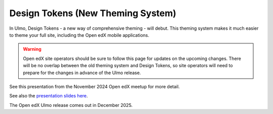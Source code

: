.. _Ulmo Design Tokens:

Design Tokens (New Theming System)
##################################

In Ulmo, Design Tokens - a new way of comprehensive theming - will debut. This
theming system makes it much easier to theme your full site, including the Open
edX mobile applications.

.. warning::

    Open edX site operators should be sure to follow this page for updates on the upcoming changes. There will be no overlap between the old theming system and Design Tokens, so site operators will need to prepare for the changes in advance of the Ulmo release.

See this presentation from the November 2024 Open edX meetup for more detail.

.. raw:: html

    <iframe width="560" height="315" src="https://www.youtube.com/embed/ZTm43oQkcE0?si=kwrTtu_7KTWaLsZM&amp;start=1050" title="YouTube video player" frameborder="0" allow="accelerometer; autoplay; clipboard-write; encrypted-media; gyroscope; picture-in-picture; web-share" referrerpolicy="strict-origin-when-cross-origin" allowfullscreen></iframe>


See also the `presentation slides here <https://docs.google.com/presentation/d/1FOSbTUTbbzaBoIDYMa5s32in1uFoYWdoQ-GjKk5IRBo/edit?usp=sharing>`_.

The Open edX Ulmo release comes out in December 2025.
